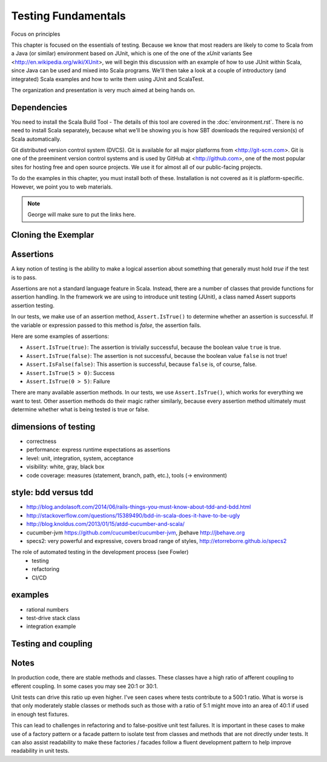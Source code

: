 Testing Fundamentals
=========================

Focus on principles

This chapter is focused on the essentials of testing. Because we know
that most readers are likely to come to Scala from a Java (or similar)
environment based on JUnit, which is one of the one of the *xUnit*
variants See <http://en.wikipedia.org/wiki/XUnit>, we will begin this
discussion with an example of how to use JUnit within Scala, since
Java can be used and mixed into Scala programs. We'll then take a look
at a couple of introductory (and integrated) Scala examples and how to
write them using JUnit and ScalaTest.

The organization and presentation is very much aimed at being hands
on.

Dependencies
----------------------

You need to install the Scala Build Tool - The details of this tool
are covered in the :doc:`environment.rst`. There is no need to install
Scala separately, because what we'll be showing you is how SBT downloads the
required version(s) of Scala automatically.

Git distributed version control system (DVCS). Git is available for
all major platforms from <http://git-scm.com>. Git is one of the
preeminent version control systems and is used by GitHub at
<http://github.com>, one of the most popular sites for hosting free
and open source projects. We use it for almost all of our
public-facing projects.

To do the examples in this chapter, you must install both of
these. Installation is not covered as it is
platform-specific. However, we point you to web materials.

.. note::

   George will make sure to put the links here.


Cloning the Exemplar
----------------------




Assertions
-------------

A key notion of testing is the ability to make a logical assertion about something
that generally must hold *true* if the test is to pass.

Assertions are not a standard language feature in Scala. Instead, there are a number of
classes that provide functions for assertion handling. In the
framework we are using to introduce unit testing (JUnit), a class named Assert supports assertion testing.

In our tests, we make use of an assertion method, ``Assert.IsTrue()`` to determine
whether an assertion is successful. If the variable or expression passed to this
method is *false*, the assertion fails.

Here are some examples of assertions:

- ``Assert.IsTrue(true)``: The assertion is trivially successful, 
  because the boolean value ``true`` is true.
  
- ``Assert.IsTrue(false)``: The assertion is not successful, because the boolean value
  ``false`` is not true!
  
- ``Assert.IsFalse(false)``: This assertion is successful, because 
  ``false`` is, of course, false.
  
- ``Assert.IsTrue(5 > 0)``: Success

- ``Assert.IsTrue(0 > 5)``: Failure

There are many available assertion methods. In our tests, we use ``Assert.IsTrue()``,
which works for everything we want to test. Other assertion methods do their magic
rather similarly, because every assertion method ultimately must determine whether
what is being tested is true or false. 

.. index:: attribute [ ]
   single: [ ]; attribute
   

dimensions of testing
-------------------------

- correctness
- performance: express runtime expectations as assertions
- level: unit, integration, system, acceptance
- visibility: white, gray, black box
- code coverage: measures (statement, branch, path, etc.), tools (->
  environment)

style: bdd versus tdd
---------------------

- http://blog.andolasoft.com/2014/06/rails-things-you-must-know-about-tdd-and-bdd.html
- http://stackoverflow.com/questions/15389490/bdd-in-scala-does-it-have-to-be-ugly
- http://blog.knoldus.com/2013/01/15/atdd-cucumber-and-scala/
- cucumber-jvm https://github.com/cucumber/cucumber-jvm, jbehave http://jbehave.org
- specs2: very powerful and expressive, covers broad range of styles, http://etorreborre.github.io/specs2

The role of automated testing in the development process (see Fowler)
  - testing
  - refactoring
  - CI/CD

examples
--------------

- rational numbers
- test-drive stack class
- integration example

Testing and coupling
---------------------------


Notes
-------

In production code, there are stable methods and classes. These classes have a high ratio of afferent coupling to efferent coupling. In some cases you may see 20:1 or 30:1.

Unit tests can drive this ratio up even higher. I've seen cases where tests contribute to a 500:1 ratio. What is worse is that only moderately stable classes or methods such as those with a ratio of 5:1 might move into an area of 40:1 if used in enough test fixtures.

This can lead to challenges in refactoring and to false-positive unit test failures. It is important in these cases to make use of a factory pattern or a facade pattern to isolate test from classes and methods that are not directly under tests. It can also assist readability to make these factories / facades follow a fluent development pattern to help improve readability in unit tests.
